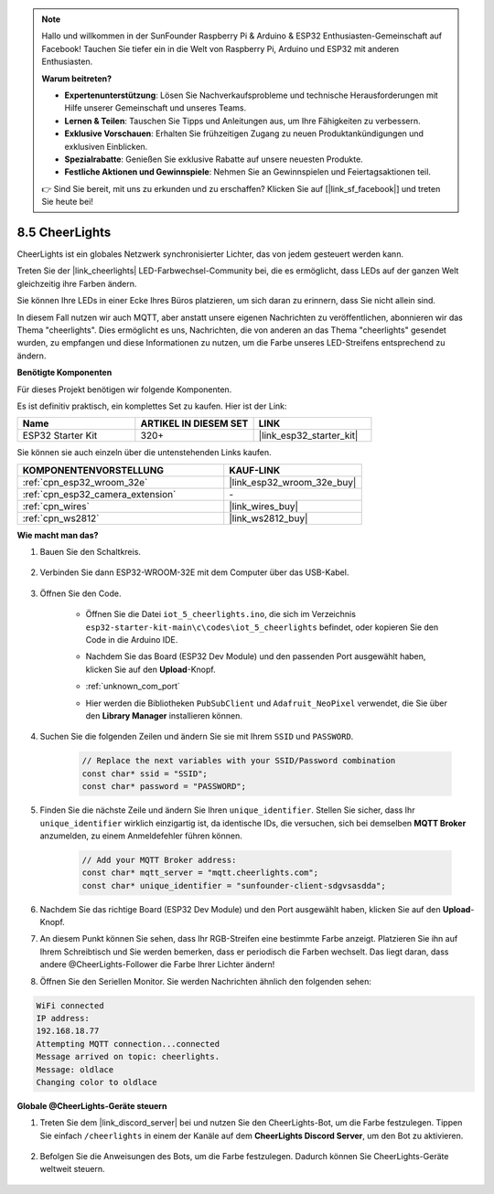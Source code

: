 .. note::

    Hallo und willkommen in der SunFounder Raspberry Pi & Arduino & ESP32 Enthusiasten-Gemeinschaft auf Facebook! Tauchen Sie tiefer ein in die Welt von Raspberry Pi, Arduino und ESP32 mit anderen Enthusiasten.

    **Warum beitreten?**

    - **Expertenunterstützung**: Lösen Sie Nachverkaufsprobleme und technische Herausforderungen mit Hilfe unserer Gemeinschaft und unseres Teams.
    - **Lernen & Teilen**: Tauschen Sie Tipps und Anleitungen aus, um Ihre Fähigkeiten zu verbessern.
    - **Exklusive Vorschauen**: Erhalten Sie frühzeitigen Zugang zu neuen Produktankündigungen und exklusiven Einblicken.
    - **Spezialrabatte**: Genießen Sie exklusive Rabatte auf unsere neuesten Produkte.
    - **Festliche Aktionen und Gewinnspiele**: Nehmen Sie an Gewinnspielen und Feiertagsaktionen teil.

    👉 Sind Sie bereit, mit uns zu erkunden und zu erschaffen? Klicken Sie auf [|link_sf_facebook|] und treten Sie heute bei!

.. _iot_cheerlights:

8.5 CheerLights
===============================
CheerLights ist ein globales Netzwerk synchronisierter Lichter, das von jedem gesteuert werden kann.

Treten Sie der |link_cheerlights| LED-Farbwechsel-Community bei, die es ermöglicht, dass LEDs auf der ganzen Welt gleichzeitig ihre Farben ändern.

Sie können Ihre LEDs in einer Ecke Ihres Büros platzieren, um sich daran zu erinnern, dass Sie nicht allein sind.

In diesem Fall nutzen wir auch MQTT, aber anstatt unsere eigenen Nachrichten zu veröffentlichen, abonnieren wir das Thema "cheerlights". Dies ermöglicht es uns, Nachrichten, die von anderen an das Thema "cheerlights" gesendet wurden, zu empfangen und diese Informationen zu nutzen, um die Farbe unseres LED-Streifens entsprechend zu ändern.

**Benötigte Komponenten**

Für dieses Projekt benötigen wir folgende Komponenten.

Es ist definitiv praktisch, ein komplettes Set zu kaufen. Hier ist der Link: 

.. list-table::
    :widths: 20 20 20
    :header-rows: 1

    *   - Name	
        - ARTIKEL IN DIESEM SET
        - LINK
    *   - ESP32 Starter Kit
        - 320+
        - |link_esp32_starter_kit|

Sie können sie auch einzeln über die untenstehenden Links kaufen.

.. list-table::
    :widths: 30 20
    :header-rows: 1

    *   - KOMPONENTENVORSTELLUNG
        - KAUF-LINK

    *   - :ref:`cpn_esp32_wroom_32e`
        - |link_esp32_wroom_32e_buy|
    *   - :ref:`cpn_esp32_camera_extension`
        - \-
    *   - :ref:`cpn_wires`
        - |link_wires_buy|
    *   - :ref:`cpn_ws2812`
        - |link_ws2812_buy|


**Wie macht man das?**

#. Bauen Sie den Schaltkreis.

    .. image:: ../../img/wiring/iot_5_cheerlight_bb.png

#. Verbinden Sie dann ESP32-WROOM-32E mit dem Computer über das USB-Kabel.

    .. image:: ../../img/plugin_esp32.png

#. Öffnen Sie den Code.

    * Öffnen Sie die Datei ``iot_5_cheerlights.ino``, die sich im Verzeichnis ``esp32-starter-kit-main\c\codes\iot_5_cheerlights`` befindet, oder kopieren Sie den Code in die Arduino IDE.
    * Nachdem Sie das Board (ESP32 Dev Module) und den passenden Port ausgewählt haben, klicken Sie auf den **Upload**-Knopf.
    * :ref:`unknown_com_port`
    * Hier werden die Bibliotheken ``PubSubClient`` und ``Adafruit_NeoPixel`` verwendet, die Sie über den **Library Manager** installieren können.

        .. image:: img/mqtt_lib.png

    .. raw:: html

        <iframe src=https://create.arduino.cc/editor/sunfounder01/4fc7b0ff-db8e-4bf3-ad34-d68c1857794b/preview?embed style="height:510px;width:100%;margin:10px 0" frameborder=0></iframe>

#. Suchen Sie die folgenden Zeilen und ändern Sie sie mit Ihrem ``SSID`` und ``PASSWORD``.

    .. code-block::  Arduino

        // Replace the next variables with your SSID/Password combination
        const char* ssid = "SSID";
        const char* password = "PASSWORD";

#. Finden Sie die nächste Zeile und ändern Sie Ihren ``unique_identifier``. Stellen Sie sicher, dass Ihr ``unique_identifier`` wirklich einzigartig ist, da identische IDs, die versuchen, sich bei demselben **MQTT Broker** anzumelden, zu einem Anmeldefehler führen können.

    .. code-block::  Arduino

        // Add your MQTT Broker address:
        const char* mqtt_server = "mqtt.cheerlights.com";
        const char* unique_identifier = "sunfounder-client-sdgvsasdda";    

#. Nachdem Sie das richtige Board (ESP32 Dev Module) und den Port ausgewählt haben, klicken Sie auf den **Upload**-Knopf.

#. An diesem Punkt können Sie sehen, dass Ihr RGB-Streifen eine bestimmte Farbe anzeigt. Platzieren Sie ihn auf Ihrem Schreibtisch und Sie werden bemerken, dass er periodisch die Farben wechselt. Das liegt daran, dass andere @CheerLights-Follower die Farbe Ihrer Lichter ändern!

#. Öffnen Sie den Seriellen Monitor. Sie werden Nachrichten ähnlich den folgenden sehen:

.. code-block:: 
  
    WiFi connected
    IP address: 
    192.168.18.77
    Attempting MQTT connection...connected
    Message arrived on topic: cheerlights. 
    Message: oldlace
    Changing color to oldlace

**Globale @CheerLights-Geräte steuern**

#. Treten Sie dem |link_discord_server| bei und nutzen Sie den CheerLights-Bot, um die Farbe festzulegen. Tippen Sie einfach ``/cheerlights`` in einem der Kanäle auf dem **CheerLights Discord Server**, um den Bot zu aktivieren.

    .. image:: img/sp230511_163558.png

#. Befolgen Sie die Anweisungen des Bots, um die Farbe festzulegen. Dadurch können Sie CheerLights-Geräte weltweit steuern.

    .. image:: img/sp230511_163849.png
